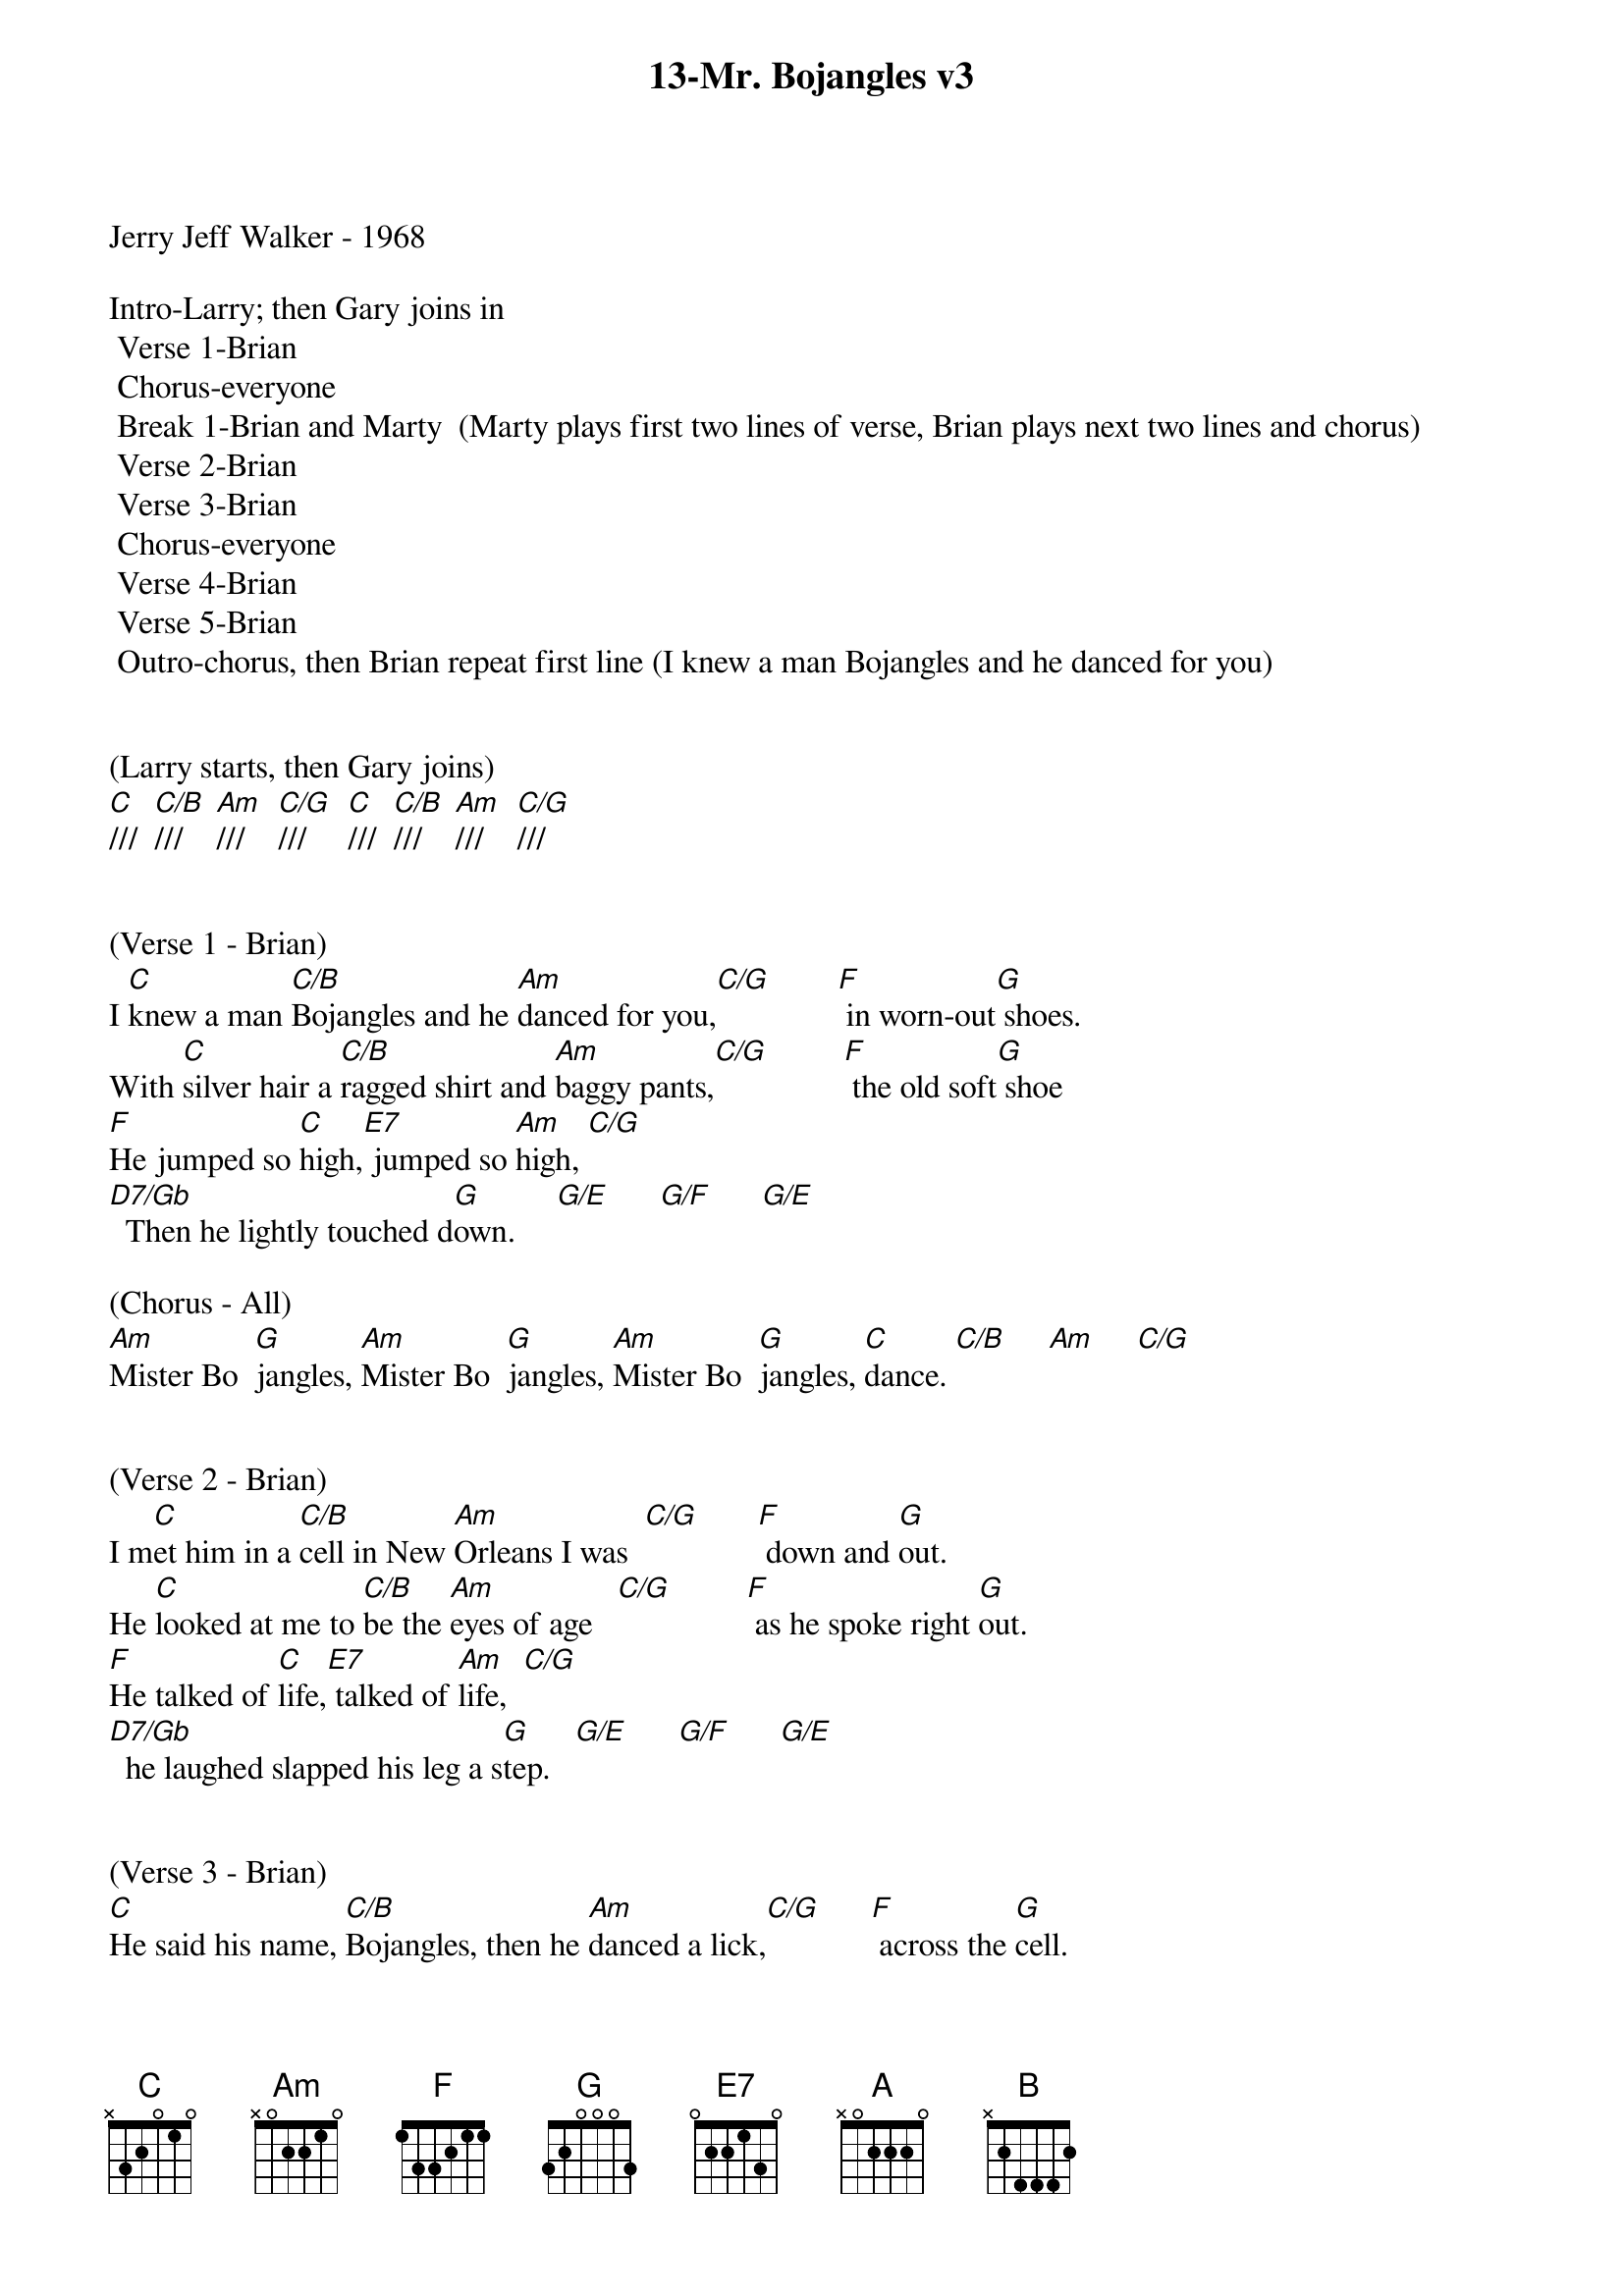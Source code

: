 {title:13-Mr. Bojangles v3}
{key:C}
{tempo:132}
{time:3/4}

Jerry Jeff Walker - 1968

Intro-Larry; then Gary joins in
	Verse 1-Brian
	Chorus-everyone
	Break 1-Brian and Marty  (Marty plays first two lines of verse, Brian plays next two lines and chorus)
	Verse 2-Brian
	Verse 3-Brian
	Chorus-everyone
	Verse 4-Brian
	Verse 5-Brian
	Outro-chorus, then Brian repeat first line (I knew a man Bojangles and he danced for you)


(Larry starts, then Gary joins)
[C]///  [C/B]///    [Am]///    [C/G]///     [C]///  [C/B]///    [Am]///    [C/G]///


(Verse 1 - Brian)
I [C]knew a man [C/B]Bojangles and he [Am]danced for you,[C/G]        [F] in worn-out[G] shoes.
With [C]silver hair a [C/B]ragged shirt and [Am]baggy pants,[C/G]         [F] the old soft[G] shoe
[F]He jumped so [C]high,[E7] jumped so [Am]high, [C/G]
[D7/Gb]  Then he lightly touched d[G]own.     [G/E]      [G/F]      [G/E]

(Chorus - All)
[Am]Mister Bo  [G]jangles, [Am]Mister Bo  [G]jangles, [Am]Mister Bo  [G]jangles, [C]dance. [C/B]     [Am]     [C/G]


(Verse 2 - Brian)
I m[C]et him in a [C/B]cell in New [Am]Orleans I was  [C/G]       [F] down and [G]out.
He [C]looked at me to [C/B]be the [Am]eyes of age   [C/G]         [F] as he spoke right [G]out.
[F]He talked of [C]life,[E7] talked of [Am]life,  [C/G]
[D7/Gb]  he laughed slapped his leg a s[G]tep.   [G/E]      [G/F]      [G/E]


(Verse 3 - Brian) 
[C]He said his name, [C/B]Bojangles, then he [Am]danced a lick,[C/G]      [F] across the [G]cell.
[C]He grabbed his pants [C/B]for better stance oh he [Am]jumped up high,[C/G]      [F] He clicked his [G]heels,
[F]He let go a [C]laugh,[E7]  let go a [Am]laugh, [C/G]
[D7/Gb]  shook back his clothes all a[G]round.   [G/E]      [G/F]      [G/E]

(Chorus - All)
[Am]Mister Bo  [G]jangles, [Am]Mister Bo  [G]jangles, [Am]Mister Bo  [G]jangles, [C]dance  [C/B]     [Am]     [C/G]


(Lead Break - Marty & Brian)

(Marty)
/&blue:[C]He said his name, [C/B]Bojangles, then he [Am]danced a lick,[C/G]      [F] across the [G]cell.
/&blue:[C] He grabbed his pants[C/B] for better stance oh he[Am] jumped up high[C/G],     [F]  He clicked his[G] heels,

(Brian)
/&blue:[F] He let go a[C] laugh[E7],  let go a[Am] laugh,[C/G]
/&blue:[D7/Gb]  shook back his clothes all a[G]round.   [G/E]      [G/F]      [G/E]

(Chorus - All)
[Am]Mister Bo  [G]jangles, [Am]Mister Bo  [G]jangles, [Am]Mister Bo  [G]jangles, [C]dance  [C/B]     [Am]     [C/G]


(Verse 4 - Brian)
[C]He danced for those at [C/B]minstrel shows and [Am]county fairs[C/G]         [F] Throughout the [G]south.
[C]He spoke with tears of [C/B]fifteen years how his [Am]dog and him[C/G]        [F] Traveled [G]about.
[F]His dog up and [C]died,[E7] he up and [Am]died,  [C/G]
[D7/Gb]  After twenty years he still g[G]rieves,     [G/E]      [G/F]      [G/E]


(Verse 5 - Brian) 
[C]He said, "I dance now at [C/B]every chance in h[Am]onkytonks  [C/G]       [F] For drinks and [G]tips.
[C]But most of the time I [C/B]spend behind these [Am]county bars,"  [C/G]           [F]“Cause I drinks a [G]bit."
[F]He shook his [C]head and as he [E7]shook his [Am]head,  [C/G]
[D7/Gb]  I heard someone ask, p[G]lease,   [G/E]      [G/F]      [G/E]

(Outro - All) 
[Am]Mister Bo  [G]jangles, [Am]Mister Bo  [G]jangles, [Am]Mister Bo  [G]jangles, [C]dance. [C/B]///  [Am]///  [(G)]  /  [(A)]  /   [(B)]  /

[C]///  [C/B]///    [Am]///   [(G)] /       [(A)] /   [(B)] /

(Brian)
I [C]knew a man [C/B]Bojangles and he [Am]danced for you  [C/G]///       [F]///    [G]///    [C(Hold)]/
